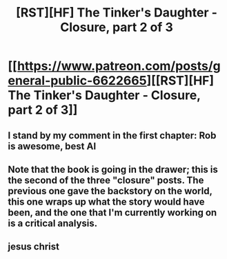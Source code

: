 #+TITLE: [RST][HF] The Tinker's Daughter - Closure, part 2 of 3

* [[https://www.patreon.com/posts/general-public-6622665][[RST][HF] The Tinker's Daughter - Closure, part 2 of 3]]
:PROPERTIES:
:Author: eaglejarl
:Score: 10
:DateUnix: 1472279537.0
:DateShort: 2016-Aug-27
:END:

** I stand by my comment in the first chapter: Rob is awesome, best AI
:PROPERTIES:
:Author: MaddoScientisto
:Score: 5
:DateUnix: 1472293365.0
:DateShort: 2016-Aug-27
:END:


** Note that the book is going in the drawer; this is the second of the three "closure" posts. The previous one gave the backstory on the world, this one wraps up what the story would have been, and the one that I'm currently working on is a critical analysis.
:PROPERTIES:
:Author: eaglejarl
:Score: 4
:DateUnix: 1472279595.0
:DateShort: 2016-Aug-27
:END:


** jesus christ
:PROPERTIES:
:Author: Lugnut1206
:Score: 1
:DateUnix: 1472289010.0
:DateShort: 2016-Aug-27
:END:
